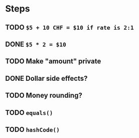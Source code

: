 * Steps
** TODO =$5 + 10 CHF = $10 if rate is 2:1=
** DONE =$5 * 2 = $10=
** TODO Make "amount" private
** DONE *Dollar side effects?*
** TODO Money rounding?
** TODO =equals()=
** TODO =hashCode()=
